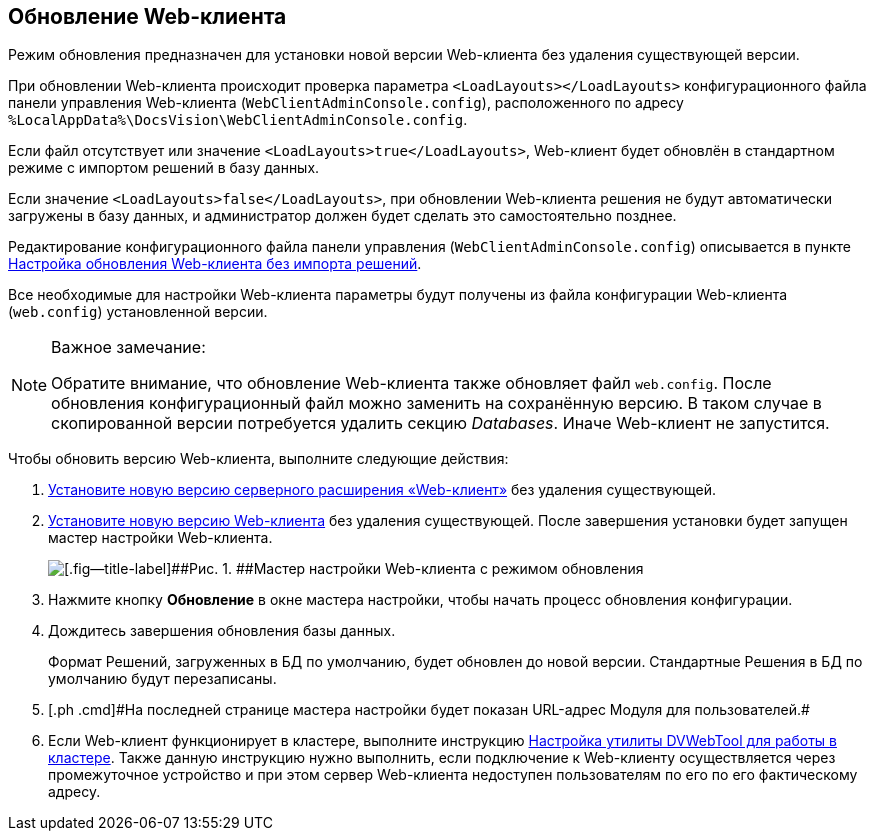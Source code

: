 
== Обновление Web-клиента

[[task_ncx_jmc_mn__checksection3]]
Режим обновления предназначен для установки новой версии Web-клиента без удаления существующей версии.

При обновлении Web-клиента происходит проверка параметра `<LoadLayouts></LoadLayouts>` конфигурационного файла панели управления Web-клиента ([.ph .filepath]`WebClientAdminConsole.config`), расположенного по адресу [.ph .filepath]`%LocalAppData%\DocsVision\WebClientAdminConsole.config`.

Если файл отсутствует или значение `<LoadLayouts>true</LoadLayouts>`, Web-клиент будет обновлён в стандартном режиме с импортом решений в базу данных.

Если значение `<LoadLayouts>false</LoadLayouts>`, при обновлении Web-клиента решения не будут автоматически загружены в базу данных, и администратор должен будет сделать это самостоятельно позднее.

Редактирование конфигурационного файла панели управления ([.ph .filepath]`WebClientAdminConsole.config`) описывается в пункте xref:CreateUpdateConfig.html[Настройка обновления Web-клиента без импорта решений].

Все необходимые для настройки Web-клиента параметры будут получены из файла конфигурации Web-клиента ([.ph .filepath]`web.config`) установленной версии.

[NOTE]
====
[.note__title]#Важное замечание:#

Обратите внимание, что обновление Web-клиента также обновляет файл [.ph .filepath]`web.config`. После обновления конфигурационный файл можно заменить на сохранённую версию. В таком случае в скопированной версии потребуется удалить секцию [.dfn .term]_Databases_. Иначе Web-клиент не запустится.
====

Чтобы обновить версию Web-клиента, выполните следующие действия:

. [.ph .cmd]#xref:task_install_dvextension.html[Установите новую версию серверного расширения «Web-клиент»] без удаления существующей.#
. [.ph .cmd]#xref:task_install_webclient.html[Установите новую версию Web-клиента] без удаления существующей. После завершения установки будет запущен мастер настройки Web-клиента.#
+
image::configMasterInUpdate.png[[.fig--title-label]##Рис. 1. ##Мастер настройки Web-клиента с режимом обновления]
. [.ph .cmd]#Нажмите кнопку [.ph .uicontrol]*Обновление* в окне мастера настройки, чтобы начать процесс обновления конфигурации.#
. [.ph .cmd]#Дождитесь завершения обновления базы данных.#
+
Формат Решений, загруженных в БД по умолчанию, будет обновлен до новой версии. Стандартные Решения в БД по умолчанию будут перезаписаны.
. [#task_ncx_jmc_mn__step_wpp_t4s_zy]#[.ph .cmd]#На последней странице мастера настройки будет показан URL-адрес Модуля для пользователей.##
. [.ph .cmd]#Если Web-клиент функционирует в кластере, выполните инструкцию xref:MakeDvWebToolForCluster.html[Настройка утилиты DVWebTool для работы в кластере]. Также данную инструкцию нужно выполнить, если подключение к Web-клиенту осуществляется через промежуточное устройство и при этом сервер Web-клиента недоступен пользователям по его по его фактическому адресу.#
